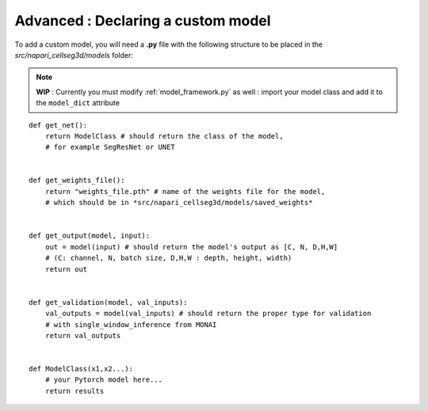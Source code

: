 .. _custom_model_guide:

Advanced : Declaring a custom model
=============================================

To add a custom model, you will need a **.py** file with the following structure to be placed in the *src/napari_cellseg3d/models* folder:

.. note::
    **WIP** : Currently you must modify :ref:`model_framework.py` as well : import your model class and add it to the ``model_dict`` attribute

::

    def get_net():
        return ModelClass # should return the class of the model,
        # for example SegResNet or UNET


    def get_weights_file():
        return "weights_file.pth" # name of the weights file for the model,
        # which should be in *src/napari_cellseg3d/models/saved_weights*


    def get_output(model, input):
        out = model(input) # should return the model's output as [C, N, D,H,W]
        # (C: channel, N, batch size, D,H,W : depth, height, width)
        return out


    def get_validation(model, val_inputs):
        val_outputs = model(val_inputs) # should return the proper type for validation
        # with single_window_inference from MONAI
        return val_outputs


    def ModelClass(x1,x2...):
        # your Pytorch model here...
        return results


